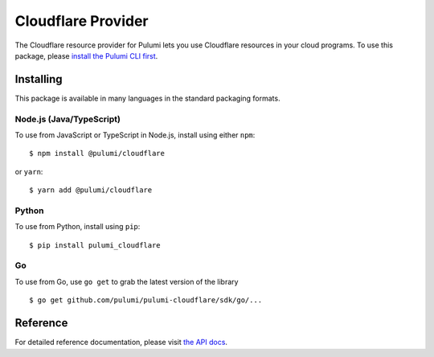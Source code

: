 Cloudflare Provider
===================

The Cloudflare resource provider for Pulumi lets you use Cloudflare
resources in your cloud programs. To use this package, please `install
the Pulumi CLI first <https://pulumi.io/>`__.

Installing
----------

This package is available in many languages in the standard packaging
formats.

Node.js (Java/TypeScript)
~~~~~~~~~~~~~~~~~~~~~~~~~

To use from JavaScript or TypeScript in Node.js, install using either
``npm``:

::

   $ npm install @pulumi/cloudflare

or ``yarn``:

::

   $ yarn add @pulumi/cloudflare

Python
~~~~~~

To use from Python, install using ``pip``:

::

   $ pip install pulumi_cloudflare

Go
~~

To use from Go, use ``go get`` to grab the latest version of the library

::

   $ go get github.com/pulumi/pulumi-cloudflare/sdk/go/...

Reference
---------

For detailed reference documentation, please visit `the API
docs <https://pulumi.io/reference/pkg/nodejs/@pulumi/cloudflare/index.html>`__.
